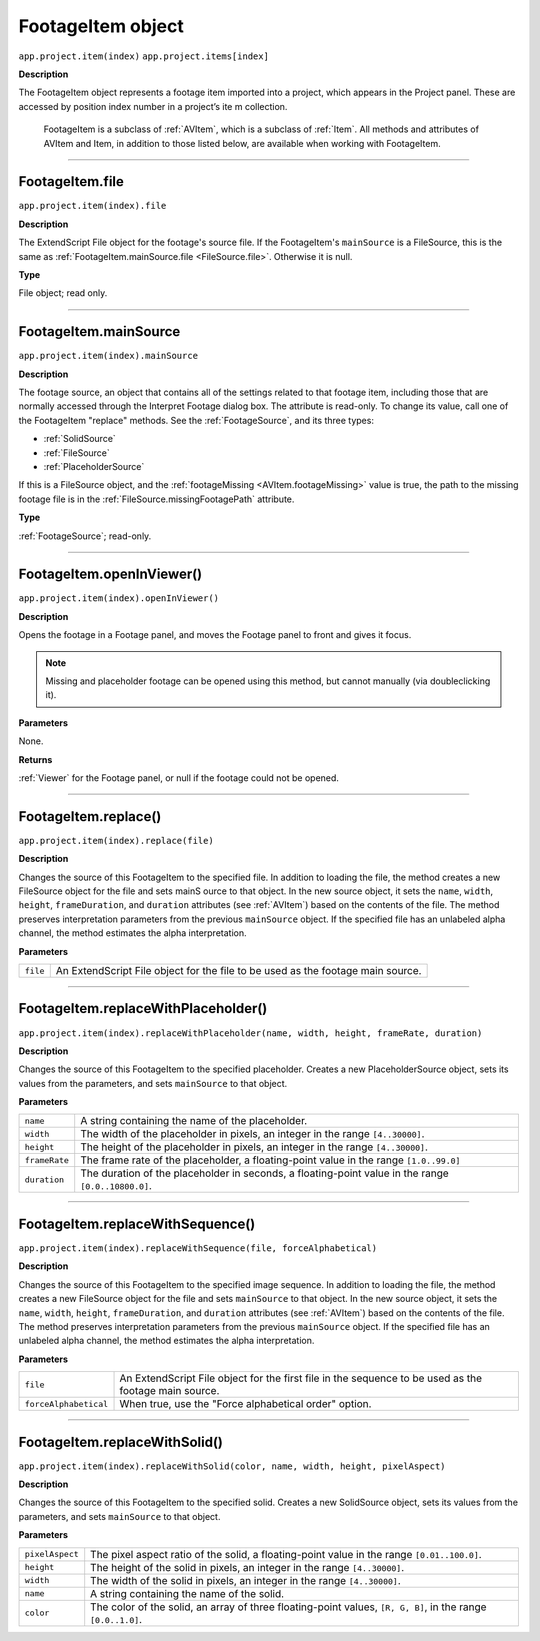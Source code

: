 .. _FootageItem:

FootageItem object
################################################

``app.project.item(index)``
``app.project.items[index]``

**Description**

The FootageItem object represents a footage item imported into a project, which appears in the Project panel. These are accessed by position index number in a project’s ite m collection.

    FootageItem is a subclass of :ref:`AVItem`, which is a subclass of :ref:`Item`. All methods and attributes of AVItem and Item, in addition to those listed below, are available when working with FootageItem.

----

.. _FootageItem.file:

FootageItem.file
*********************************************

``app.project.item(index).file``

**Description**

The ExtendScript File object for the footage's source file. If the FootageItem's ``mainSource`` is a FileSource, this is the same as :ref:`FootageItem.mainSource.file <FileSource.file>`. Otherwise it is null.

**Type**

File object; read only.

----

.. _FootageItem.mainSource:

FootageItem.mainSource
*********************************************

``app.project.item(index).mainSource``

**Description**

The footage source, an object that contains all of the settings related to that footage item, including those that are normally accessed through the Interpret Footage dialog box. The attribute is read-only. To change its value, call one of the FootageItem "replace" methods. See the :ref:`FootageSource`, and its three types:

-  :ref:`SolidSource`
-  :ref:`FileSource`
-  :ref:`PlaceholderSource`

If this is a FileSource object, and the :ref:`footageMissing <AVItem.footageMissing>` value is true, the path to the missing footage file is in the :ref:`FileSource.missingFootagePath` attribute.

**Type**

:ref:`FootageSource`; read-only.

----

.. _FootageItem.openInViewer:

FootageItem.openInViewer()
*********************************************

``app.project.item(index).openInViewer()``

**Description**

Opens the footage in a Footage panel, and moves the Footage panel to front and gives it focus.

.. note::
   Missing and placeholder footage can be opened using this method, but cannot manually (via doubleclicking it).

**Parameters**

None.

**Returns**

:ref:`Viewer` for the Footage panel, or null if the footage could not be opened.

----

.. _FootageItem.replace:

FootageItem.replace()
*********************************************

``app.project.item(index).replace(file)``

**Description**

Changes the source of this FootageItem to the specified file. In addition to loading the file, the method creates a new FileSource object for the file and sets mainS ource to that object. In the new source object, it sets the ``name``, ``width``, ``height``, ``frameDuration``, and ``duration`` attributes (see :ref:`AVItem`) based on the contents of the file. The method preserves interpretation parameters from the previous ``mainSource`` object. If the specified file has an unlabeled alpha channel, the method estimates the alpha interpretation.

**Parameters**

========  ==========================================================
``file``  An ExtendScript File object for the file to be used as the
          footage main source.
========  ==========================================================

----

.. _FootageItem.replaceWithPlaceholder:

FootageItem.replaceWithPlaceholder()
*********************************************

``app.project.item(index).replaceWithPlaceholder(name, width, height, frameRate, duration)``

**Description**

Changes the source of this FootageItem to the specified placeholder. Creates a new PlaceholderSource object, sets its values from the parameters, and sets ``mainSource`` to that object.

**Parameters**

=============  =======================================================
``name``       A string containing the name of the placeholder.
``width``      The width of the placeholder in pixels, an integer
               in the range ``[4..30000]``.
``height``     The height of the placeholder in pixels, an integer
               in the range ``[4..30000]``.
``frameRate``  The frame rate of the placeholder, a floating-point
               value in the range ``[1.0..99.0]``
``duration``   The duration of the placeholder in seconds, a
               floating-point value in the range ``[0.0..10800.0]``.
=============  =======================================================

----

.. _FootageItem.replaceWithSequence:

FootageItem.replaceWithSequence()
*********************************************

``app.project.item(index).replaceWithSequence(file, forceAlphabetical)``

**Description**

Changes the source of this FootageItem to the specified image sequence. In addition to loading the file, the method creates a new FileSource object for the file and sets ``mainSource`` to that object. In the new source object, it sets the ``name``, ``width``, ``height``, ``frameDuration``, and ``duration`` attributes (see :ref:`AVItem`) based on the contents of the file. The method preserves interpretation parameters from the previous ``mainSource`` object. If the specified file has an unlabeled alpha channel, the method estimates the alpha interpretation.

**Parameters**

=====================  =====================================================
``file``               An ExtendScript File object for the first file in the
                       sequence to be used as the footage main source.
``forceAlphabetical``  When true, use the "Force alphabetical order" option.
=====================  =====================================================

----

.. _FootageItem.replaceWithSolid:

FootageItem.replaceWithSolid()
*********************************************

``app.project.item(index).replaceWithSolid(color, name, width, height, pixelAspect)``

**Description**

Changes the source of this FootageItem to the specified solid. Creates a new SolidSource object, sets its values from the parameters, and sets ``mainSource`` to that object.

**Parameters**

===============  ===========================================================
``pixelAspect``  The pixel aspect ratio of the solid, a floating-point value
                 in the range ``[0.01..100.0]``.
``height``       The height of the solid in pixels, an integer in the range
                 ``[4..30000]``.
``width``        The width of the solid in pixels, an integer in the range
                 ``[4..30000]``.
``name``         A string containing the name of the solid.
``color``        The color of the solid, an array of three floating-point
                 values, ``[R, G, B]``, in the range ``[0.0..1.0]``.
===============  ===========================================================
